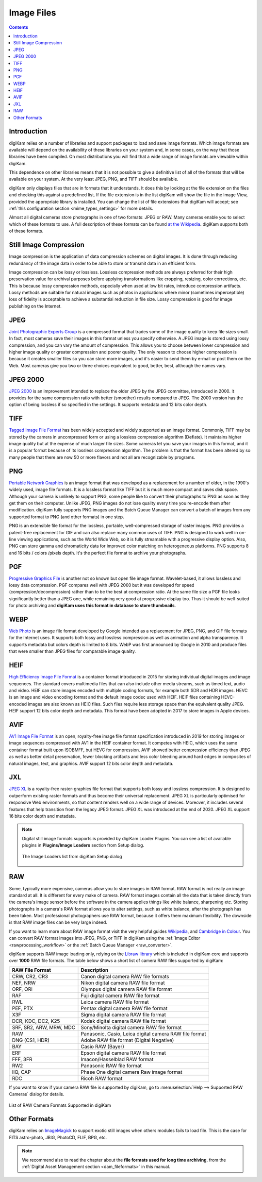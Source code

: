 .. meta::
   :description: Image File Formats Supported by digiKam
   :keywords: digiKam, documentation, user manual, photo management, open source, free, learn, easy, JPEG, PNG, TIFF, PGF, RAW

.. metadata-placeholder

   :authors: - digiKam Team

   :license: see Credits and License page for details (https://docs.digikam.org/en/credits_license.html)

.. _image_formats:

Image Files
===========

.. contents::

Introduction
------------

digiKam relies on a number of libraries and support packages to load and save image formats. Which image formats are available will depend on the availability of these libraries on your system and, in some cases, on the way that those libraries have been compiled. On most distributions you will find that a wide range of image formats are viewable within digiKam.

This dependence on other libraries means that it is not possible to give a definitive list of all of the formats that will be available on your system. At the very least JPEG, PNG, and TIFF should be available.

digiKam only displays files that are in formats that it understands. It does this by looking at the file extension on the files and checking this against a predefined list. If the file extension is in the list digiKam will show the file in the Image View, provided the appropriate library is installed. You can change the list of file extensions that digiKam will accept; see :ref:`this configuration section <mime_types_settings>` for more details.

Almost all digital cameras store photographs in one of two formats: JPEG or RAW. Many cameras enable you to select which of these formats to use. A full description of these formats can be found `at the Wikipedia <https://en.wikipedia.org/wiki/Image_file_formats>`_. digiKam supports both of these formats.

Still Image Compression
-----------------------

Image compression is the application of data compression schemes on digital images. It is done through reducing redundancy of the image data in order to be able to store or transmit data in an efficient form.

Image compression can be lossy or lossless. Lossless compression methods are always preferred for their high preservation value for archival purposes before applying transformations like cropping, resizing, color corrections, etc. This is because lossy compression methods, especially when used at low bit rates, introduce compression artifacts. Lossy methods are suitable for natural images such as photos in applications where minor (sometimes imperceptible) loss of fidelity is acceptable to achieve a substantial reduction in file size. Lossy compression is good for image publishing on the Internet. 

.. _image_jpeg:

JPEG
----

`Joint Photographic Experts Group <https://en.wikipedia.org/wiki/JPEG>`_ is a compressed format that trades some of the image quality to keep file sizes small. In fact, most cameras save their images in this format unless you specify otherwise. A JPEG image is stored using lossy compression, and you can vary the amount of compression. This allows you to choose between lower compression and higher image quality or greater compression and poorer quality. The only reason to choose higher compression is because it creates smaller files so you can store more images, and it's easier to send them by e-mail or post them on the Web. Most cameras give you two or three choices equivalent to good, better, best, although the names vary.

.. _image_jpeg2000:

JPEG 2000
---------

`JPEG 2000 <https://en.wikipedia.org/wiki/JPEG_2000>`_ is an improvement intended to replace the older JPEG by the JPEG committee, introduced in 2000. It provides for the same compression ratio with better (smoother) results compared to JPEG. The 2000 version has the option of being lossless if so specified in the settings. It supports metadata and 12 bits color depth.

.. _image_tiff:

TIFF
----

`Tagged Image File Format <https://en.wikipedia.org/wiki/TIFF>`_ has been widely accepted and widely supported as an image format. Commonly, TIFF may be stored by the camera in uncompressed form or using a lossless compression algorithm (Deflate). It maintains higher image quality but at the expense of much larger file sizes. Some cameras let you save your images in this format, and it is a popular format because of its lossless compression algorithm. The problem is that the format has been altered by so many people that there are now 50 or more flavors and not all are recognizable by programs.

.. _image_png:

PNG
---

`Portable Network Graphics <https://en.wikipedia.org/wiki/Portable_Network_Graphics>`_ is an image format that was developed as a replacement for a number of older, in the 1990's widely used, image file formats. It is a lossless format like TIFF but it is much more compact and saves disk space. Although your camera is unlikely to support PNG, some people like to convert their photographs to PNG as soon as they get them on their computer. Unlike JPEG, PNG images do not lose quality every time you re-encode them after modification. digiKam fully supports PNG images and the Batch Queue Manager can convert a batch of images from any supported format to PNG (and other formats) in one step.

PNG is an extensible file format for the lossless, portable, well-compressed storage of raster images. PNG provides a patent-free replacement for GIF and can also replace many common uses of TIFF. PNG is designed to work well in on-line viewing applications, such as the World Wide Web, so it is fully streamable with a progressive display option. Also, PNG can store gamma and chromaticity data for improved color matching on heterogeneous platforms. PNG supports 8 and 16 bits / colors /pixels depth. It's the perfect file format to archive your photographs.

.. _image_pgf:

PGF
---

`Progressive Graphics File <https://en.wikipedia.org/wiki/Progressive_Graphics_File>`_ is another not so known but open file image format. Wavelet-based, it allows lossless and lossy data compression. PGF compares well with JPEG 2000 but it was developed for speed (compression/decompression) rather than to be the best at compression ratio. At the same file size a PGF file looks significantly better than a JPEG one, while remaining very good at progressive display too. Thus it should be well-suited for photo archiving and **digiKam uses this format in database to store thumbnails**.

.. _image_webp:

WEBP
----

`Web Photo <https://en.wikipedia.org/wiki/WebP>`_ is an image file format developed by Google intended as a replacement for JPEG, PNG, and GIF file formats for the Internet uses. It supports both lossy and lossless compression as well as animation and alpha transparency. It supports metadata but colors depth is limited to 8 bits. WebP was first announced by Google in 2010 and produce files that were smaller than JPEG files for comparable image quality.

.. _image_heif:

HEIF
----

`High Efficiency Image File Format <https://en.wikipedia.org/wiki/High_Efficiency_Image_File_Format>`_ is a container format introduced in 2015 for storing individual digital images and image sequences. The standard covers multimedia files that can also include other media streams, such as timed text, audio and video. HEIF can store images encoded with multiple coding formats, for example both SDR and HDR images. HEVC is an image and video encoding format and the default image codec used with HEIF. HEIF files containing HEVC-encoded images are also known as HEIC files. Such files require less storage space than the equivalent quality JPEG. HEIF support 12 bits color depth and metadata. This format have been adopted in 2017 to store images in Apple devices.

.. _image_avif:

AVIF
----

`AV1 Image File Format <https://en.wikipedia.org/wiki/AVIF>`_ is an open, royalty-free image file format specification introduced in 2019 for storing images or image sequences compressed with AV1 in the HEIF container format. It competes with HEIC, which uses the same container format built upon ISOBMFF, but HEVC for compression. AVIF showed better compression efficiency than JPEG as well as better detail preservation, fewer blocking artifacts and less color bleeding around hard edges in composites of natural images, text, and graphics. AVIF support 12 bits color depth and metadata.

.. _image_jxl:

JXL
---

`JPEG XL <https://en.wikipedia.org/wiki/JPEG_XL>`_ is a royalty-free raster-graphics file format that supports both lossy and lossless compression. It is designed to outperform existing raster formats and thus become their universal replacement.
JPEG XL is particularly optimised for responsive Web environments, so that content renders well on a wide range of devices. Moreover, it includes several features that help transition from the legacy JPEG format. JPEG XL was introduced at the end of 2020. JPEG XL support 16 bits color depth and metadata.

.. note::

    Digital still image formats supports is provided by digiKam Loader Plugins. You can see a list of available plugins in **Plugins/Image Loaders** section from Setup dialog.

    .. figure:: images/setup_image_loaders.webp
        :alt:
        :align: center

        The Image Loaders list from digiKam Setup dialog

.. _image_raw:

RAW
---

Some, typically more expensive, cameras allow you to store images in RAW format. RAW format is not really an image standard at all. It is different for every make of camera. RAW format images contain all the data that is taken directly from the camera's image sensor before the software in the camera applies things like white balance, sharpening etc. Storing photographs in a camera's RAW format allows you to alter settings, such as white balance, after the photograph has been taken. Most professional photographers use RAW format, because it offers them maximum flexibility. The downside is that RAW image files can be very large indeed.

If you want to learn more about RAW image format visit the very helpful guides `Wikipedia <https://en.wikipedia.org/wiki/Raw_image_format>`_, and `Cambridge in Colour <http://www.cambridgeincolour.com/tutorials/RAW-file-format.htm>`_. You can convert RAW format images into JPEG, PNG, or TIFF in digiKam using the :ref:`Image Editor <rawprocessing_workflow>` or the :ref:`Batch Queue Manager <raw_converter>`.

digiKam supports RAW image loading only, relying on the `Libraw library <https://www.libraw.org/>`_ which is included in digiKam core and supports over **1000** RAW file formats. The table below shows a short list of camera RAW files supported by digiKam:

======================= ======================================================
RAW File Format         Description
======================= ======================================================
CRW, CR2, CR3           Canon digital camera RAW file formats
NEF, NRW                Nikon digital camera RAW file format
ORF, ORI                Olympus digital camera RAW file format
RAF                     Fuji digital camera RAW file format
RWL                     Leica camera RAW file format
PEF, PTX                Pentax digital camera RAW file format
X3F                     Sigma digital camera RAW file format
DCR, KDC, DC2, K25      Kodak digital camera RAW file format
SRF, SR2, ARW, MRW, MDC Sony/Minolta digital camera RAW file format
RAW                     Panasonic, Casio, Leica digital camera RAW file format
DNG (CS1, HDR)          Adobe RAW file format (Digital Negative)
BAY                     Casio RAW (Bayer)
ERF                     Epson digital camera RAW file format
FFF, 3FR                Imacon/Hasselblad RAW format
RW2                     Panasonic RAW file format
IIQ, CAP                Phase One digital camera Raw image format
RDC                     Ricoh RAW format
======================= ======================================================

If you want to know if your camera RAW file is supported by digiKam, go to :menuselection:`Help --> Supported RAW Cameras` dialog for details.

.. figure:: images/raw_cameras.webp
    :alt:
    :align: center

    List of RAW Camera Formats Supported in digiKam

.. _image_others:

Other Formats
-------------

digiKam relies on `ImageMagick <https://en.wikipedia.org/wiki/ImageMagick>`_ to support exotic still images when others modules fails to load file. This is the case for FITS astro-photo, JBIG, PhotoCD, FLIF, BPG, etc.  
    
.. note::

    We recommend also to read the chapter about the **file formats used for long time archiving**, from the :ref:`Digital Asset Management section <dam_fileformats>` in this manual.
